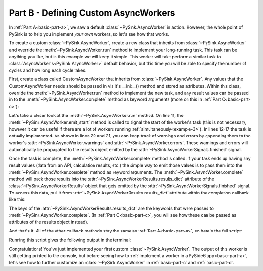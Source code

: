 .. _basic-part-b:

Part B - Defining Custom AsyncWorkers
======================================

In :ref:`Part A<basic-part-a>`, we saw a default :class:`~PySink.AsyncWorker` in action. However, the whole point of
PySink is to help you implement *your own* workers, so let's see how that works.

To create a custom :class:`~PySink.AsyncWorker`, create a new class that inherits from :class:`~PySink.AsyncWorker`
and override the :meth:`~PySink.AsyncWorker.run` method to implement your long-running task. This task can be anything
you like, but in this example we will keep it simple. This worker will take perform a similar task to
:class:`AsyncWorker's<PySink.AsyncWorker>` default behavior, but this time you will be able to specify the number
of cycles and how long each cycle takes.

First, create a class called CustomAsyncWorker that inherits from :class:`~PySink.AsyncWorker`. Any values that the
CustomAsyncWorker needs should be passed in via it's __init__() method and stored as attributes. Within this class,
override the :meth:`~PySink.AsyncWorker.run` method to implement the new task, and any result values can be passed in
to the :meth:`~PySink.AsyncWorker.complete` method as keyword arguments (more on this in :ref:`Part C<basic-part-c>`):

..  code-block:: python
    :linenos:

    # Define the custom worker, inheriting from AsyncWorker
    class CustomAsyncWorker(AsyncWorker):
        # Any values needed in self.run are passed in to __init__
        def __init__(self, delay_seconds: int, cycles: int):
            super(CustomAsyncWorker, self).__init__()
            self.delay_seconds = delay_seconds
            self.cycles = cycles

        # Override AsyncWorker's .run() method
        def run(self):
            self.emit_start()   # This can be called to signal the start of the task
            progress = 5
            self.update_progress(progress, 'Starting Task')
            for ii in range(self.cycles):
                time.sleep(self.delay_seconds)
                progress += 90 / self.cycles
                self.update_progress(progress, f'Progress message #{ii + 1}')

            # You can keep track of warnings or errors by appending them to the warnings or errors lists
            self.warnings.append('Custom Warning')
            self.errors.append('Custom Error')

            # Result values can be passed to self.complete() as kwargs.
            self.complete(custom_result_1='result 1', custom_result_2='result 2')


Let's take a closer look at the :meth:`~PySink.AsyncWorker.run` method. On line 11, the
:meth:`~PySink.AsyncWorker.emit_start` method is called to signal the start of the worker's task (this is not necessary,
however it can be useful if there are a lot of workers running :ref:`simultaneously<example-3>`). In lines 12-17 the
task is actually implemented. As shown in lines 20 and 21, you can keep track of warnings and errors by appending them
to the worker's :attr:`~PySink.AsyncWorker.warnings` and :attr:`~PySink.AsyncWorker.errors`. These warnings and errors
will automatically be propagated to the results object emitted by the :attr:`~PySink.AsyncWorkerSignals.finished` signal.

Once the task is complete, the :meth:`~PySink.AsyncWorker.complete` method is called. If your
task ends up having any result values (data from an API, calculation results, etc.) the simple way to emit those values is to
pass them into the :meth:`~PySink.AsyncWorker.complete` method as keyword arguments. The
:meth:`~PySink.AsyncWorker.complete` method will pack those results into the :attr:`~PySink.AsyncWorkerResults.results_dict`
attribute of the :class:`~PySink.AsyncWorkerResults` object that gets emitted by the :attr:`~PySink.AsyncWorkerSignals.finished`
signal. To access this data, pull it from :attr:`~PySink.AsyncWorkerResults.results_dict` attribute
within the completion callback like this:

..  code-block:: python
    :linenos:

    # Function to be called when the worker is finished
    def completion_callback(results: AsyncWorkerResults):
        print(f'\nWorker Complete!')
        print(f'\tErrors: {results.errors}')
        print(f'\tWarnings: {results.warnings}')
        print(f'\tResult 1: {results.results_dict.get("custom_result_1")}')
        print(f'\tResult 2: {results.results_dict.get("custom_result_2")}')
        sys.exit()  # Exit the App event loop

The keys of the :attr:`~PySink.AsyncWorkerResults.results_dict` are the keywords that were passed to
:meth:`~PySink.AsyncWorker.complete`. (In :ref:`Part C<basic-part-c>`, you will see how these can be passed as attributes
of the results object instead).

And that's it. All of the other callback methods stay the same as :ref:`Part A<basic-part-a>`, so here's the full script:

..  code-block:: python
    :linenos:

    from PySide6.QtWidgets import QApplication
    from PySink import AsyncManager, AsyncWorker, AsyncWorkerProgress, AsyncWorkerResults
    import sys
    import time


    # Define the custom worker, inheriting from AsyncWorker
    class CustomAsyncWorker(AsyncWorker):
        # Any values needed in self.run are passed in to __init__
        def __init__(self, delay_seconds: int, cycles: int):
            super(CustomAsyncWorker, self).__init__()
            self.delay_seconds = delay_seconds
            self.cycles = cycles

        # Override AsyncWorker's .run() method
        def run(self):
            self.emit_start()   # This can be called to signal the start of the task
            progress = 5
            self.update_progress(progress, 'Starting Task')
            for ii in range(self.cycles):
                time.sleep(self.delay_seconds)
                progress += 90 / self.cycles
                self.update_progress(progress, f'Progress message #{ii + 1}')

            # You can keep track of warnings or errors by appending them to the warnings or errors lists
            self.warnings.append('Custom Warning')
            self.errors.append('Custom Error')

            # Result values can be passed to self.complete() as kwargs.
            self.complete(custom_result_1='result 1', custom_result_2='result 2')


    # Function to be called whenever a worker's task has started
    def worker_started_callback(worker_id: str):
        print(f'Worker with id {worker_id} has started its task\n')


    # Function to be called whenever progress is updated
    def progress_callback(progress: AsyncWorkerProgress):
        print(f'Progress Received, value: {progress.value}, message: {progress.message}')


    # Function to be called when the worker is finished
    def completion_callback(results: AsyncWorkerResults):
        print(f'\nWorker Complete!')
        print(f'\tErrors: {results.errors}')
        print(f'\tWarnings: {results.warnings}')
        print(f'\tResult 1: {results.results_dict.get("custom_result_1")}')
        print(f'\tResult 2: {results.results_dict.get("custom_result_2")}')
        sys.exit()  # Exit the App event loop


    def run_main():
        app = QApplication()
        #   Create the Async Manager
        manager = AsyncManager()
        #   Create the Worker and pass in the necessary values
        worker = CustomAsyncWorker(delay_seconds=1, cycles=3)
        #   Connect the Worker's signals to their callbacks
        worker.signals.started.connect(worker_started_callback)
        worker.signals.progress.connect(progress_callback)
        worker.signals.finished.connect(completion_callback)
        #   Start the Worker and App event loop
        manager.start_worker(worker)
        app.exec()


    run_main()


Running this script gives the following output in the terminal:

..  code-block:: console
    :linenos:

    Worker with id 409976aa-5999-46cb-be4a-2e244a175316 has started its task

    Progress Received, value: 5, message: Starting Task
    Progress Received, value: 35.0, message: Progress message #1
    Progress Received, value: 65.0, message: Progress message #2
    Progress Received, value: 95.0, message: Progress message #3

    Worker Complete!
        Errors: ['Custom Error']
        Warnings: ['Custom Warning']
        Result 1: result 1
        Result 2: result 2


Congratulations! You've just implemented your first custom :class:`~PySink.AsyncWorker`. The output of this worker is
still getting printed to the console, but before seeing how to :ref:`implement a worker in a PySide6 app<basic-part-a>`,
let's see how to further customize an :class:`~PySink.AsyncWorker` in :ref:`basic-part-c` and :ref:`basic-part-d`.